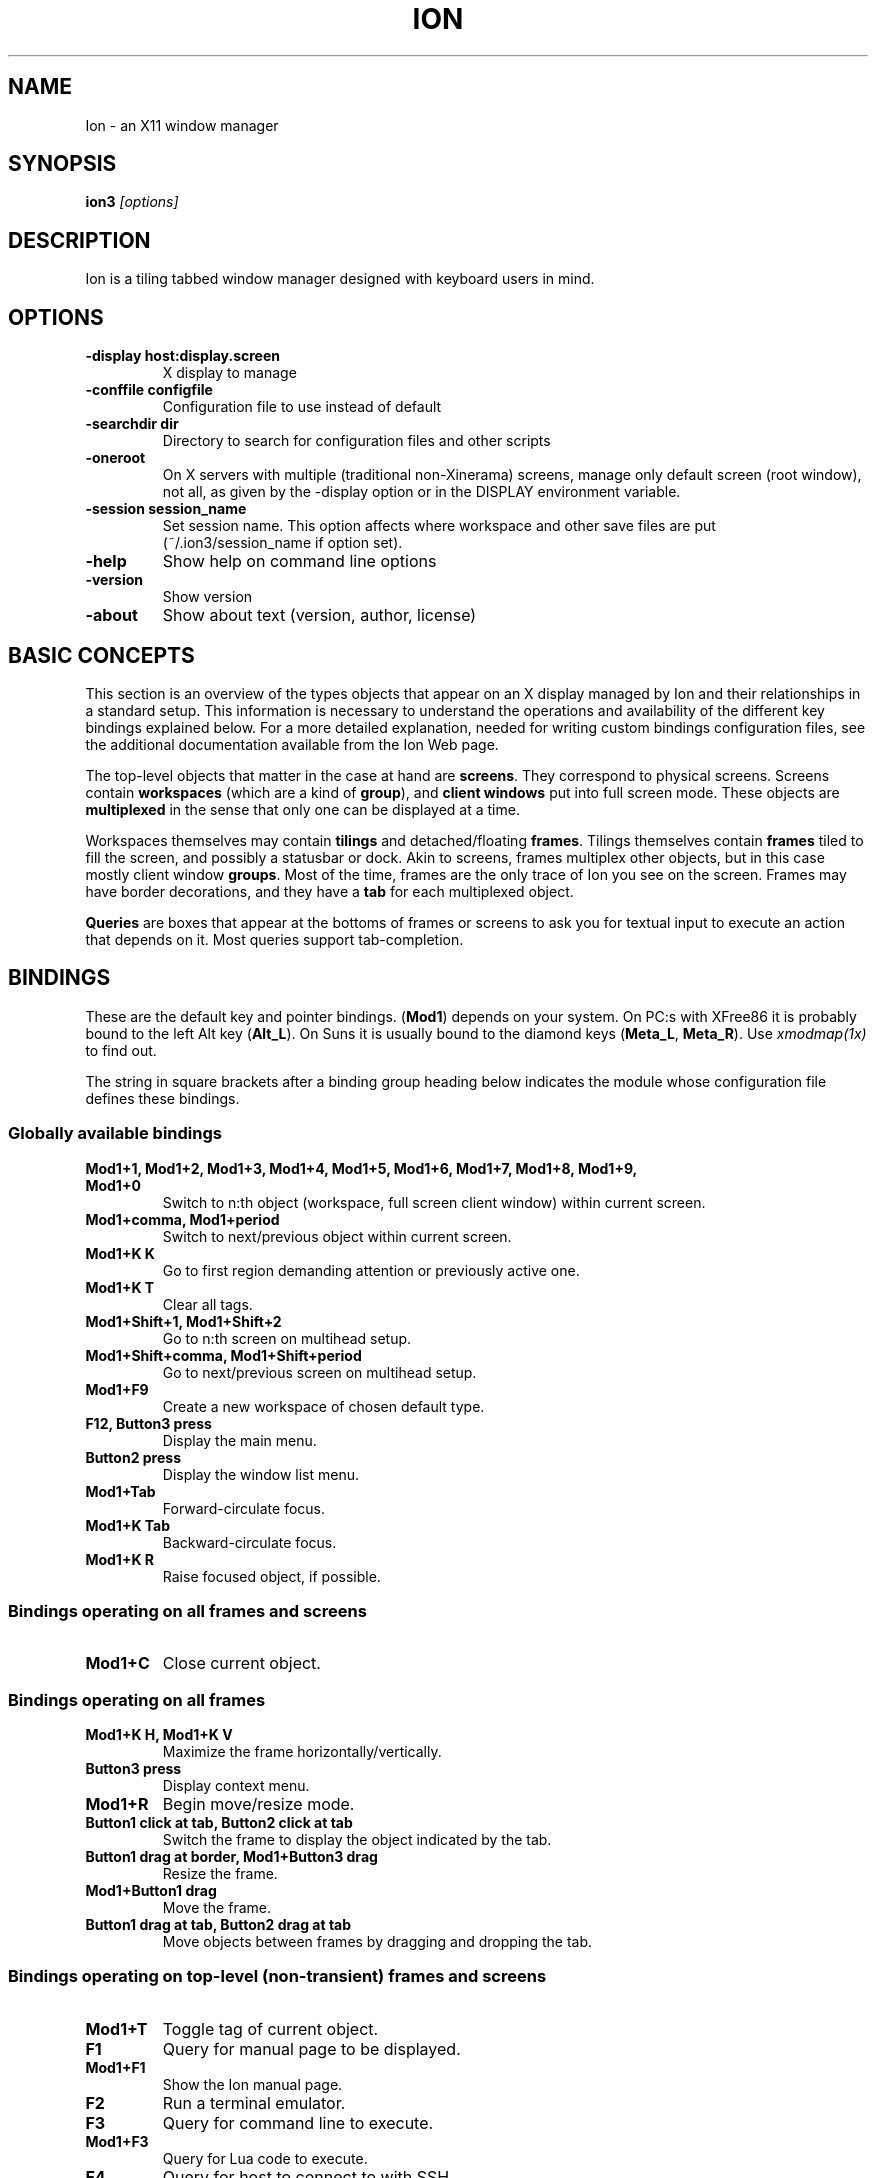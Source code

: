 .TH ION 1
.SH NAME
Ion - an X11 window manager
.SH SYNOPSIS
.B ion3
.I "[options]"
.SH "DESCRIPTION"

Ion is a tiling tabbed window manager designed with keyboard users in mind.
 
.SH "OPTIONS"
.TP
.B \-display host:display.screen
X display to manage
.TP
.B \-conffile configfile
Configuration file to use instead of default
.TP
.B \-searchdir dir
Directory to search for configuration files and other scripts
.TP
.B \-oneroot
On X servers with multiple (traditional non-Xinerama) screens, manage only
default screen (root window), not all, as given by the -display option or
in the DISPLAY environment variable.
.TP
.B \-session session_name
Set session name. This option affects where workspace and other save files are
put (~/.ion3/session_name if option set).
.TP
.B \-help
Show help on command line options
.TP
.B \-version
Show version
.TP
.B \-about
Show about text (version, author, license)

.SH BASIC CONCEPTS

This section is an overview of the types objects that appear on an X
display managed by Ion and their relationships in a standard setup. This
information is necessary to understand the operations and availability
of the different key bindings explained below. For a more detailed 
explanation, needed for writing custom bindings configuration files,
see the additional documentation available from the Ion Web page.

The top-level objects that matter in the case at hand are \fBscreens\fP.
They correspond to physical screens. Screens contain \fBworkspaces\fP
(which are a kind of \fBgroup\fP), and \fBclient windows\fP put into full
screen mode. These objects are \fBmultiplexed\fP in the sense that only
one can be displayed at a time.

Workspaces themselves may contain \fBtilings\fP and detached/floating
\fBframes\fP. Tilings themselves contain \fBframes\fP tiled to fill the
screen, and possibly a statusbar or dock. Akin to screens, frames multiplex
other objects, but in this case mostly client window \fBgroups\fP. Most of 
the time, frames are the only trace of Ion you see on the screen. Frames 
may have border decorations, and they have a \fBtab\fP for each multiplexed
object.

\fBQueries\fP are boxes that appear at the bottoms of frames or screens 
to ask you for textual input to execute an action that depends on it.
Most queries support tab-completion.


.SH BINDINGS

These are the default key and pointer bindings. (\fBMod1\fP) depends on your
system. On PC:s with XFree86 it is probably bound to the left Alt key
(\fBAlt_L\fP). On Suns it is usually bound to the diamond keys
(\fBMeta_L\fP, \fBMeta_R\fP). Use \fIxmodmap(1x)\fP to find out.

The string in square brackets after a binding group heading below indicates
the module whose configuration file defines these bindings.

.SS Globally available bindings

.TP
.B Mod1+1, Mod1+2, Mod1+3, Mod1+4, Mod1+5, Mod1+6, Mod1+7, Mod1+8, Mod1+9, Mod1+0
Switch to n:th object (workspace, full screen client window) within current screen.
.TP
.B Mod1+comma, Mod1+period
Switch to next/previous object within current screen.
.TP
.B Mod1+K K
Go to first region demanding attention or previously active one.
.TP
.B Mod1+K T
Clear all tags.
.TP
.B Mod1+Shift+1, Mod1+Shift+2
Go to n:th screen on multihead setup.
.TP
.B Mod1+Shift+comma, Mod1+Shift+period
Go to next/previous screen on multihead setup.
.TP
.B Mod1+F9
Create a new workspace of chosen default type.
.TP
.B F12, Button3 press
Display the main menu.
.TP
.B Button2 press
Display the window list menu.
.TP
.B Mod1+Tab
Forward-circulate focus.
.TP
.B Mod1+K Tab
Backward-circulate focus.
.TP
.B Mod1+K R
Raise focused object, if possible.


.SS Bindings operating on all frames and screens

.TP
.B Mod1+C
Close current object.


.SS Bindings operating on all frames

.TP
.B Mod1+K H, Mod1+K V
Maximize the frame horizontally/vertically.
.TP
.B Button3 press
Display context menu.
.TP
.B Mod1+R
Begin move/resize mode.
.TP
.B Button1 click at tab, Button2 click at tab
Switch the frame to display the object indicated by the tab.
.TP
.B Button1 drag at border, Mod1+Button3 drag
Resize the frame.
.TP
.B Mod1+Button1 drag
Move the frame.
.TP
.B Button1 drag at tab, Button2 drag at tab
Move objects between frames by dragging and dropping the tab.


.SS Bindings operating on top-level (non-transient) frames and screens

.TP
.B Mod1+T
Toggle tag of current object.
.TP
.B F1
Query for manual page to be displayed.
.TP
.B Mod1+F1
Show the Ion manual page.
.TP
.B F2
Run a terminal emulator.
.TP
.B F3
Query for command line to execute.
.TP
.B Mod1+F3
Query for Lua code to execute.
.TP
.B F4
Query for host to connect to with SSH.
.TP
.B F5
Query for file to edit.
.TP
.B F6
Query for file to view.
.TP
.B F9
Query for workspace to go to or create a new one.
.TP
.B Mod1+G
Query for a client window to go to.
.TP
.B Mod1+M
Display context menu.
.TP
.B Mod1+K D
Detach (float) or reattach an object to its previous location.


.SS Bindings operating on top-level (non-transient) frames

.TP
.B Mod1+A
Query for a client window to attach.
.TP
.B Mod1+K 1, Mod1+K 2, Mod1+K 3, Mod1+K 4, Mod1+K 5, Mod1+K 6, Mod1+K 7, Mod1+K 8, Mod1+K 9, Mod1+K 0
Switch to n:th object within the frame.
.TP
.B Mod1+K N, Mod1+K P
Switch to next/previous object within the frame.
.TP
.B Mod1+K comma, Mod1+K period
Move current object within the frame left/right.
.TP
.B Mod1+K H, Mod1+K V
Maximize the frame horizontally/vertically.
.TP
.B Mod1+K A
Attach tagged objects to this frame.


.SS Bindings for floating/detached frames

.TP
.B Button1 double click at tab
Toggle shade mode
.TP
.B Button1 press at tab, Button1 press at border, Mod1+Button1 click
Raise the frame.
.TP
.B Mod1+Button3 click
Lower the frame.
.TP
.B Button1 drag at tab
Move the frame.
.TP
.B Mod1+K B
Tile frame, if no tiling exists on the workspace


.SS Bindings for tilings and tiled frames [mod_tiling]

.TP
.B Mod1+S
Split current frame vertically.
.TP
.B Mod1+P, Mod1+N, Mod1+Tab, Mod1+K Tab
Go to frame above/below/right/left of current frame.
.TP
.B Mod1+K S
Split current frame horizontally.
.TP
.B Mod1+K X
Destroy current frame.

.\"?

.SS Bindings for client windows

.TP
.B Mod1+L
Nudge the client window. This might help with some programs' resizing problems.
.TP
.B Mod1+K C
Kill client owning the client window.
.TP
.B Mod1+K Q
Send next key press to the client window. Some programs may not allow this by default.

.TP
.B Mod1+Return
Toggle client window group full-screen mode


.SS Move/resize mode bindings

.TP
.B Escape
Cancel the resize mode.
.TP
.B Return
End the resize mode.
.TP
.B Left, Right, Up, Down, F, B, P, N
Grow in specified direction.
.TP
.B Shift+Left, Shift+Right, Shift+Up, Shift+Down, Shift+F, Shift+B, Shift+P, Shift+N
Shrink in specified direction.
.TP
.B Mod1+Left, Mod1+Right, Mod1+Up, Mod1+Down, Mod1+F, Mod1+B, Mod1+P, Mod1+N
Move in specified direction.


.SS Bindings for message boxes and queries [mod_query]

.TP
.B Escape, Control+G, Control+C
Close the query/message box, not executing bound actions.
.TP
.B Control+U, Control+V, Page_Up, Page_Down
Scroll the message or completions up/down.


.SS Bindings for editing in queries [mod_query]

These bindings are similar to those of the \fIjoe(1)\fP text editor.
Cut, copy and paste works in a more conventional manner, though, but
the keys are equivalent.

.TP
.B Control+F, Control+B, Right, Left
Move one character forward/backward.
.TP
.B Control+E, Control+A, End, Home
Go to end/beginning.
.TP
.B Control+X, Control+Z
Skip one word forward/backward.
.TP
.B Control+D, Delete
Delete next character.
.TP
.B BackSpace, Control+H
Delete previous character.
.TP
.B Control+W, Control+O
Delete one word forward/backward.
.TP
.B Control+J
Delete to end of line.
.TP
.B Control+Y
Delete the whole line.
.TP
.B Control+T
Transpose characters.
.TP
.B Control+P, Control+N, Up, Down, Control+Up, Control+Down
Select next/previous (matching) history entry.
.TP
.B Button2 click, Control+K C
Paste from the clipboard.
.TP
.B Control+K B
Set mark/begin selection.
.TP
.B Control+K Y
Cut selection.
.TP
.B Control+K K
Copy selection.
.TP
.B Control+K G
Clear mark/cancel selection.
.TP
.B Tab, Shift+Tab, Control+Tab
Try to complete the entered text or cycle through completions.
.TP
.B Control+R, Control+S
Complete from history
.TP
.B Control+M, Return, KP_Enter
Close the query and execute bound action.


.SS Bindings for menus [mod_menu]

.TP
.B Escape, Control+G, Control+C, Left
Close the menu.
.TP
.B Return, KP_Enter, Control+M, Right
Activate current menu entry.
.TP
.B Control+N, Control+P, Up, Down
Select next/previous menu entry.
.TP
.B BackSpace
Clear the menu's typeahead find buffer.



.SH FILES AND DIRECTORIES
.TP
.B /etc/ion3plus/cfg_ion.lua
System default main configuration files
.TP
.B /etc/ion3plus/cfg_*.lua
Other configuration files.
.TP
.B /etc/ion3plus/look_*.lua
Colour scheme configuration files
.TP
.B ~/.ion3/
User configuration files
.TP
.B ~/.ion3/cfg_ion.lua
User default main configuration file (overrides system default)

.SH SEE ALSO
The Ion home page, \fIhttp://iki.fi/tuomov/ion/\fP
.PP
The document "Configuring and extending Ion3 with Lua" found on the
Ion home page.
.PP
.I //usr/local/ion-3plus/share/doc/ion3plus/
.PP
\fIX(7x)\fP, \fIpwm3(1)\fP, \fIjoe(1)\fP

.SH AUTHOR
Ion was written by Tuomo Valkonen <tuomov at iki.fi>.
